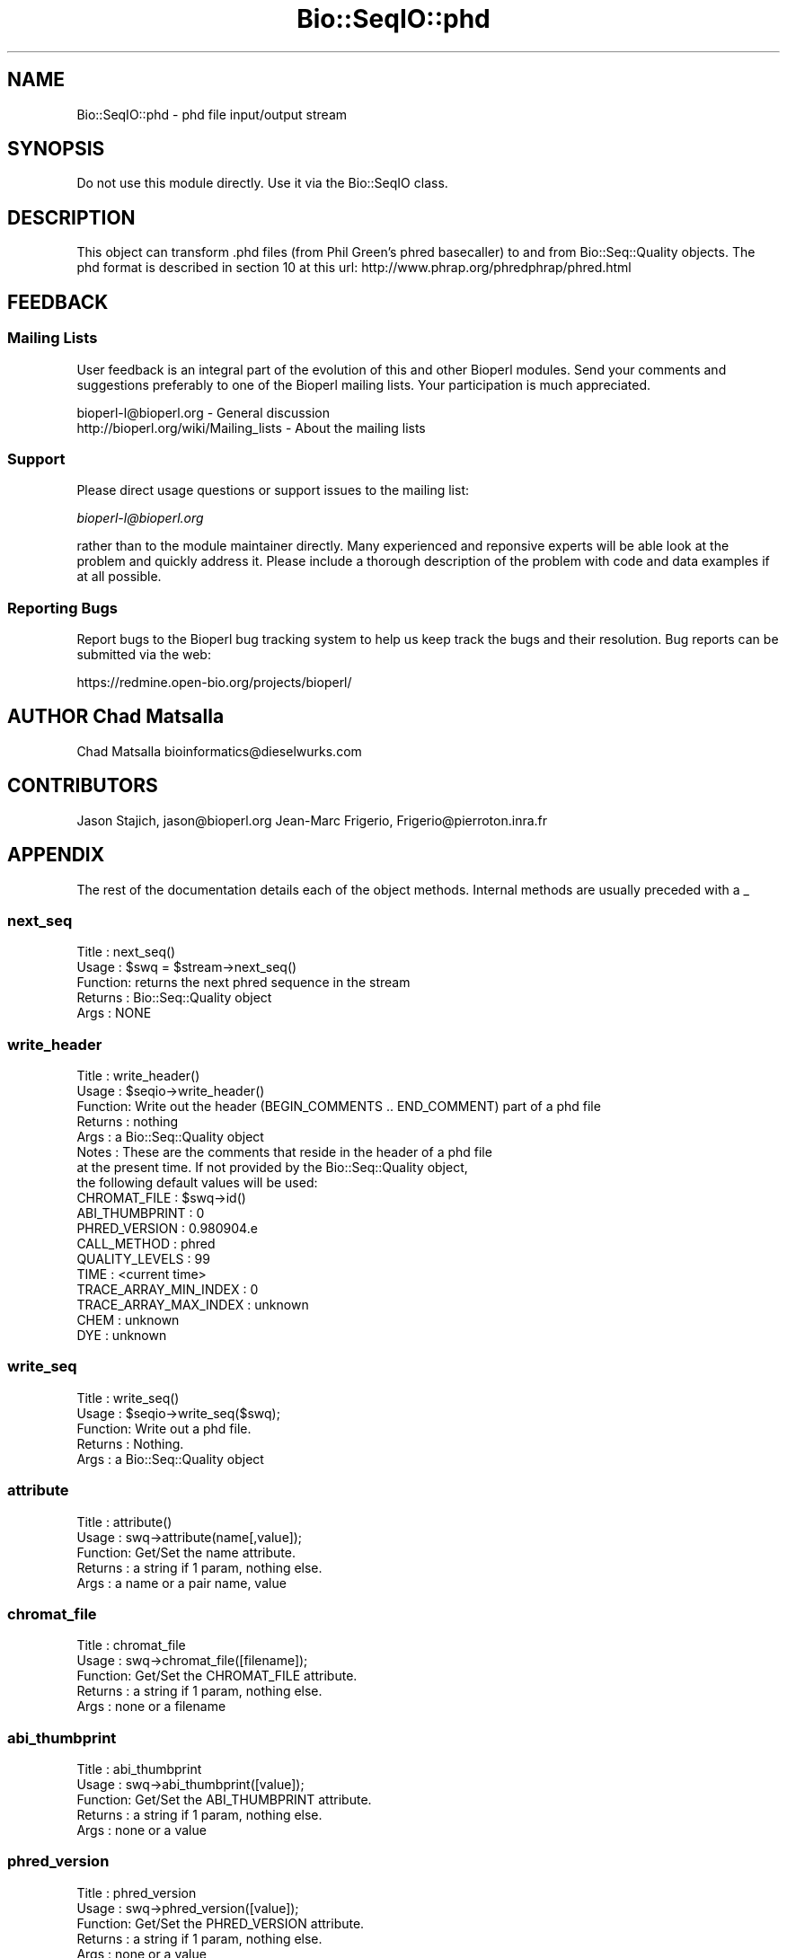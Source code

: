 .\" Automatically generated by Pod::Man 2.25 (Pod::Simple 3.16)
.\"
.\" Standard preamble:
.\" ========================================================================
.de Sp \" Vertical space (when we can't use .PP)
.if t .sp .5v
.if n .sp
..
.de Vb \" Begin verbatim text
.ft CW
.nf
.ne \\$1
..
.de Ve \" End verbatim text
.ft R
.fi
..
.\" Set up some character translations and predefined strings.  \*(-- will
.\" give an unbreakable dash, \*(PI will give pi, \*(L" will give a left
.\" double quote, and \*(R" will give a right double quote.  \*(C+ will
.\" give a nicer C++.  Capital omega is used to do unbreakable dashes and
.\" therefore won't be available.  \*(C` and \*(C' expand to `' in nroff,
.\" nothing in troff, for use with C<>.
.tr \(*W-
.ds C+ C\v'-.1v'\h'-1p'\s-2+\h'-1p'+\s0\v'.1v'\h'-1p'
.ie n \{\
.    ds -- \(*W-
.    ds PI pi
.    if (\n(.H=4u)&(1m=24u) .ds -- \(*W\h'-12u'\(*W\h'-12u'-\" diablo 10 pitch
.    if (\n(.H=4u)&(1m=20u) .ds -- \(*W\h'-12u'\(*W\h'-8u'-\"  diablo 12 pitch
.    ds L" ""
.    ds R" ""
.    ds C` ""
.    ds C' ""
'br\}
.el\{\
.    ds -- \|\(em\|
.    ds PI \(*p
.    ds L" ``
.    ds R" ''
'br\}
.\"
.\" Escape single quotes in literal strings from groff's Unicode transform.
.ie \n(.g .ds Aq \(aq
.el       .ds Aq '
.\"
.\" If the F register is turned on, we'll generate index entries on stderr for
.\" titles (.TH), headers (.SH), subsections (.SS), items (.Ip), and index
.\" entries marked with X<> in POD.  Of course, you'll have to process the
.\" output yourself in some meaningful fashion.
.ie \nF \{\
.    de IX
.    tm Index:\\$1\t\\n%\t"\\$2"
..
.    nr % 0
.    rr F
.\}
.el \{\
.    de IX
..
.\}
.\"
.\" Accent mark definitions (@(#)ms.acc 1.5 88/02/08 SMI; from UCB 4.2).
.\" Fear.  Run.  Save yourself.  No user-serviceable parts.
.    \" fudge factors for nroff and troff
.if n \{\
.    ds #H 0
.    ds #V .8m
.    ds #F .3m
.    ds #[ \f1
.    ds #] \fP
.\}
.if t \{\
.    ds #H ((1u-(\\\\n(.fu%2u))*.13m)
.    ds #V .6m
.    ds #F 0
.    ds #[ \&
.    ds #] \&
.\}
.    \" simple accents for nroff and troff
.if n \{\
.    ds ' \&
.    ds ` \&
.    ds ^ \&
.    ds , \&
.    ds ~ ~
.    ds /
.\}
.if t \{\
.    ds ' \\k:\h'-(\\n(.wu*8/10-\*(#H)'\'\h"|\\n:u"
.    ds ` \\k:\h'-(\\n(.wu*8/10-\*(#H)'\`\h'|\\n:u'
.    ds ^ \\k:\h'-(\\n(.wu*10/11-\*(#H)'^\h'|\\n:u'
.    ds , \\k:\h'-(\\n(.wu*8/10)',\h'|\\n:u'
.    ds ~ \\k:\h'-(\\n(.wu-\*(#H-.1m)'~\h'|\\n:u'
.    ds / \\k:\h'-(\\n(.wu*8/10-\*(#H)'\z\(sl\h'|\\n:u'
.\}
.    \" troff and (daisy-wheel) nroff accents
.ds : \\k:\h'-(\\n(.wu*8/10-\*(#H+.1m+\*(#F)'\v'-\*(#V'\z.\h'.2m+\*(#F'.\h'|\\n:u'\v'\*(#V'
.ds 8 \h'\*(#H'\(*b\h'-\*(#H'
.ds o \\k:\h'-(\\n(.wu+\w'\(de'u-\*(#H)/2u'\v'-.3n'\*(#[\z\(de\v'.3n'\h'|\\n:u'\*(#]
.ds d- \h'\*(#H'\(pd\h'-\w'~'u'\v'-.25m'\f2\(hy\fP\v'.25m'\h'-\*(#H'
.ds D- D\\k:\h'-\w'D'u'\v'-.11m'\z\(hy\v'.11m'\h'|\\n:u'
.ds th \*(#[\v'.3m'\s+1I\s-1\v'-.3m'\h'-(\w'I'u*2/3)'\s-1o\s+1\*(#]
.ds Th \*(#[\s+2I\s-2\h'-\w'I'u*3/5'\v'-.3m'o\v'.3m'\*(#]
.ds ae a\h'-(\w'a'u*4/10)'e
.ds Ae A\h'-(\w'A'u*4/10)'E
.    \" corrections for vroff
.if v .ds ~ \\k:\h'-(\\n(.wu*9/10-\*(#H)'\s-2\u~\d\s+2\h'|\\n:u'
.if v .ds ^ \\k:\h'-(\\n(.wu*10/11-\*(#H)'\v'-.4m'^\v'.4m'\h'|\\n:u'
.    \" for low resolution devices (crt and lpr)
.if \n(.H>23 .if \n(.V>19 \
\{\
.    ds : e
.    ds 8 ss
.    ds o a
.    ds d- d\h'-1'\(ga
.    ds D- D\h'-1'\(hy
.    ds th \o'bp'
.    ds Th \o'LP'
.    ds ae ae
.    ds Ae AE
.\}
.rm #[ #] #H #V #F C
.\" ========================================================================
.\"
.IX Title "Bio::SeqIO::phd 3"
.TH Bio::SeqIO::phd 3 "2013-05-09" "perl v5.14.2" "User Contributed Perl Documentation"
.\" For nroff, turn off justification.  Always turn off hyphenation; it makes
.\" way too many mistakes in technical documents.
.if n .ad l
.nh
.SH "NAME"
Bio::SeqIO::phd \- phd file input/output stream
.SH "SYNOPSIS"
.IX Header "SYNOPSIS"
Do not use this module directly.  Use it via the Bio::SeqIO class.
.SH "DESCRIPTION"
.IX Header "DESCRIPTION"
This object can transform .phd files (from Phil Green's phred basecaller)
to and from Bio::Seq::Quality objects. The phd format is described in section 10
at this url: http://www.phrap.org/phredphrap/phred.html
.SH "FEEDBACK"
.IX Header "FEEDBACK"
.SS "Mailing Lists"
.IX Subsection "Mailing Lists"
User feedback is an integral part of the evolution of this and other
Bioperl modules. Send your comments and suggestions preferably to one
of the Bioperl mailing lists.  Your participation is much appreciated.
.PP
.Vb 2
\&  bioperl\-l@bioperl.org                  \- General discussion
\&  http://bioperl.org/wiki/Mailing_lists  \- About the mailing lists
.Ve
.SS "Support"
.IX Subsection "Support"
Please direct usage questions or support issues to the mailing list:
.PP
\&\fIbioperl\-l@bioperl.org\fR
.PP
rather than to the module maintainer directly. Many experienced and 
reponsive experts will be able look at the problem and quickly 
address it. Please include a thorough description of the problem 
with code and data examples if at all possible.
.SS "Reporting Bugs"
.IX Subsection "Reporting Bugs"
Report bugs to the Bioperl bug tracking system to help us keep track
the bugs and their resolution.
Bug reports can be submitted via the web:
.PP
.Vb 1
\&  https://redmine.open\-bio.org/projects/bioperl/
.Ve
.SH "AUTHOR Chad Matsalla"
.IX Header "AUTHOR Chad Matsalla"
Chad Matsalla
bioinformatics@dieselwurks.com
.SH "CONTRIBUTORS"
.IX Header "CONTRIBUTORS"
Jason Stajich, jason@bioperl.org
Jean-Marc Frigerio, Frigerio@pierroton.inra.fr
.SH "APPENDIX"
.IX Header "APPENDIX"
The rest of the documentation details each of the object
methods. Internal methods are usually preceded with a _
.SS "next_seq"
.IX Subsection "next_seq"
.Vb 5
\& Title   : next_seq()
\& Usage   : $swq = $stream\->next_seq()
\& Function: returns the next phred sequence in the stream
\& Returns : Bio::Seq::Quality object
\& Args    : NONE
.Ve
.SS "write_header"
.IX Subsection "write_header"
.Vb 8
\& Title   : write_header()
\& Usage   : $seqio\->write_header()
\& Function: Write out the header (BEGIN_COMMENTS .. END_COMMENT) part of a phd file
\& Returns : nothing
\& Args    : a Bio::Seq::Quality object
\& Notes   : These are the comments that reside in the header of a phd file
\&           at the present time. If not provided by the Bio::Seq::Quality object,
\&           the following default values will be used:
\&
\&     CHROMAT_FILE          : $swq\->id()
\&     ABI_THUMBPRINT        : 0
\&     PHRED_VERSION         : 0.980904.e
\&     CALL_METHOD           : phred
\&     QUALITY_LEVELS        : 99
\&     TIME                  : <current time>
\&     TRACE_ARRAY_MIN_INDEX : 0
\&     TRACE_ARRAY_MAX_INDEX : unknown
\&     CHEM                  : unknown
\&     DYE                   : unknown
.Ve
.SS "write_seq"
.IX Subsection "write_seq"
.Vb 5
\& Title   : write_seq()
\& Usage   : $seqio\->write_seq($swq);
\& Function: Write out a phd file.
\& Returns : Nothing.
\& Args    : a Bio::Seq::Quality object
.Ve
.SS "attribute"
.IX Subsection "attribute"
.Vb 5
\& Title   : attribute()
\& Usage   : swq\->attribute(name[,value]);
\& Function: Get/Set the name attribute.
\& Returns : a string if 1 param, nothing else.
\& Args    : a name or a pair name, value
.Ve
.SS "chromat_file"
.IX Subsection "chromat_file"
.Vb 5
\& Title   : chromat_file
\& Usage   : swq\->chromat_file([filename]);
\& Function: Get/Set the CHROMAT_FILE attribute.
\& Returns : a string if 1 param, nothing else.
\& Args    : none or a filename
.Ve
.SS "abi_thumbprint"
.IX Subsection "abi_thumbprint"
.Vb 5
\& Title   : abi_thumbprint
\& Usage   : swq\->abi_thumbprint([value]);
\& Function: Get/Set the ABI_THUMBPRINT attribute.
\& Returns : a string if 1 param, nothing else.
\& Args    : none or a value
.Ve
.SS "phred_version"
.IX Subsection "phred_version"
.Vb 5
\& Title   : phred_version
\& Usage   : swq\->phred_version([value]);
\& Function: Get/Set the PHRED_VERSION attribute.
\& Returns : a string if 1 param, nothing else.
\& Args    : none or a value
.Ve
.SS "call_method"
.IX Subsection "call_method"
.Vb 5
\& Title   : call_method
\& Usage   : swq\->call_method([value]);
\& Function: Get/Set the CALL_METHOD attribute.
\& Returns : a string if 1 param, nothing else.
\& Args    : none or a value
.Ve
.SS "quality_levels"
.IX Subsection "quality_levels"
.Vb 5
\& Title   : quality_levels
\& Usage   : swq\->quality_levels([value]);
\& Function: Get/Set the quality_levels attribute.
\& Returns : a string if 1 param, nothing else.
\& Args    : none or a value
.Ve
.SS "trace_array_min_index"
.IX Subsection "trace_array_min_index"
.Vb 5
\& Title   : trace_array_min_index
\& Usage   : swq\->trace_array_min_index([value]);
\& Function: Get/Set the trace_array_min_index attribute.
\& Returns : a string if 1 param, nothing else.
\& Args    : none or a value
.Ve
.SS "trace_array_max_index"
.IX Subsection "trace_array_max_index"
.Vb 5
\& Title   : trace_array_max_index
\& Usage   : swq\->trace_array_max_index([value]);
\& Function: Get/Set the trace_array_max_index attribute.
\& Returns : a string if 1 param, nothing else.
\& Args    : none or a value
.Ve
.SS "chem"
.IX Subsection "chem"
.Vb 5
\& Title   : chem
\& Usage   : swq\->chem([value]);
\& Function: Get/Set the chem attribute.
\& Returns : a string if 1 param, nothing else.
\& Args    : none or a value
.Ve
.SS "dye"
.IX Subsection "dye"
.Vb 5
\& Title   : dye
\& Usage   : swq\->dye([value]);
\& Function: Get/Set the dye attribute.
\& Returns : a string if 1 param, nothing else.
\& Args    : none or a value
.Ve
.SS "time"
.IX Subsection "time"
.Vb 5
\& Title   : time
\& Usage   : swq\->time([value]);
\& Function: Get/Set the time attribute.
\& Returns : a string if 1 param, nothing else.
\& Args    : none or a value
.Ve
.SS "touch"
.IX Subsection "touch"
.Vb 5
\& Title   : touch
\& Usage   : swq\->touch();
\& Function: Set the time attribute to current time.
\& Returns : nothing
\& Args    : none
.Ve
